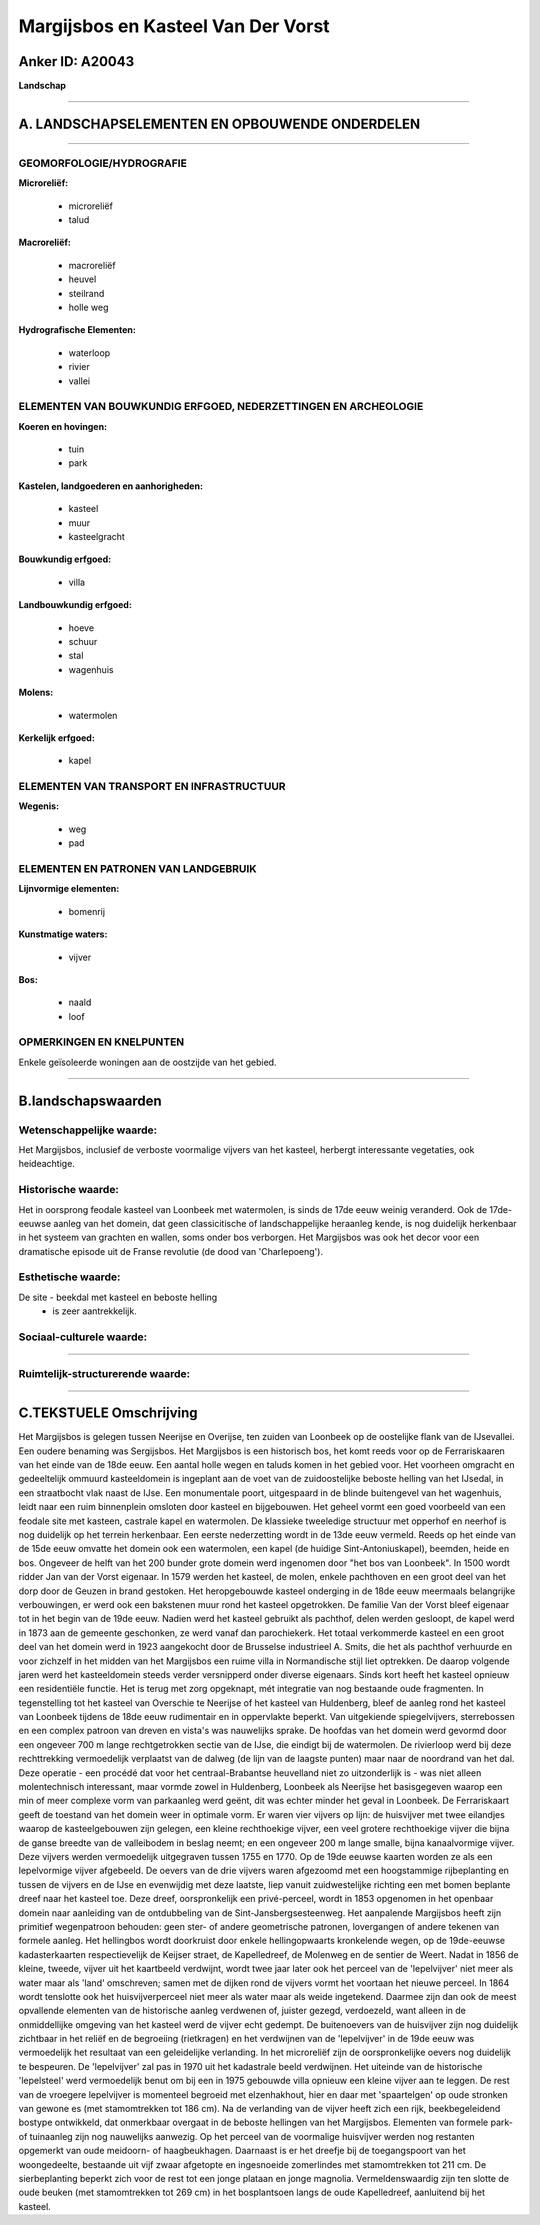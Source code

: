 Margijsbos en Kasteel Van Der Vorst
===================================

Anker ID: A20043
----------------

**Landschap**

--------------

A. LANDSCHAPSELEMENTEN EN OPBOUWENDE ONDERDELEN
-----------------------------------------------

--------------

GEOMORFOLOGIE/HYDROGRAFIE
~~~~~~~~~~~~~~~~~~~~~~~~~

**Microreliëf:**

 * microreliëf
 * talud


**Macroreliëf:**

 * macroreliëf
 * heuvel
 * steilrand
 * holle weg

**Hydrografische Elementen:**

 * waterloop
 * rivier
 * vallei



ELEMENTEN VAN BOUWKUNDIG ERFGOED, NEDERZETTINGEN EN ARCHEOLOGIE
~~~~~~~~~~~~~~~~~~~~~~~~~~~~~~~~~~~~~~~~~~~~~~~~~~~~~~~~~~~~~~~

**Koeren en hovingen:**

 * tuin
 * park


**Kastelen, landgoederen en aanhorigheden:**

 * kasteel
 * muur
 * kasteelgracht


**Bouwkundig erfgoed:**

 * villa


**Landbouwkundig erfgoed:**

 * hoeve
 * schuur
 * stal
 * wagenhuis


**Molens:**

 * watermolen


**Kerkelijk erfgoed:**

 * kapel



ELEMENTEN VAN TRANSPORT EN INFRASTRUCTUUR
~~~~~~~~~~~~~~~~~~~~~~~~~~~~~~~~~~~~~~~~~

**Wegenis:**

 * weg
 * pad



ELEMENTEN EN PATRONEN VAN LANDGEBRUIK
~~~~~~~~~~~~~~~~~~~~~~~~~~~~~~~~~~~~~

**Lijnvormige elementen:**

 * bomenrij

**Kunstmatige waters:**

 * vijver


**Bos:**

 * naald
 * loof



OPMERKINGEN EN KNELPUNTEN
~~~~~~~~~~~~~~~~~~~~~~~~~

Enkele geïsoleerde woningen aan de oostzijde van het gebied.

--------------

B.landschapswaarden
-------------------


Wetenschappelijke waarde:
~~~~~~~~~~~~~~~~~~~~~~~~~

Het Margijsbos, inclusief de verboste voormalige vijvers van het
kasteel, herbergt interessante vegetaties, ook heideachtige.

Historische waarde:
~~~~~~~~~~~~~~~~~~~


Het in oorsprong feodale kasteel van Loonbeek met watermolen, is
sinds de 17de eeuw weinig veranderd. Ook de 17de-eeuwse aanleg van het
domein, dat geen classicitische of landschappelijke heraanleg kende, is
nog duidelijk herkenbaar in het systeem van grachten en wallen, soms
onder bos verborgen. Het Margijsbos was ook het decor voor een
dramatische episode uit de Franse revolutie (de dood van 'Charlepoeng').

Esthetische waarde:
~~~~~~~~~~~~~~~~~~~

De site - beekdal met kasteel en beboste helling
 *  is zeer aantrekkelijk.


Sociaal-culturele waarde:
~~~~~~~~~~~~~~~~~~~~~~~~~

~~~~~~~~~~~~~~~~~~~~~~~~~~


Ruimtelijk-structurerende waarde:
~~~~~~~~~~~~~~~~~~~~~~~~~~~~~~~~~



--------------

C.TEKSTUELE Omschrijving
------------------------

Het Margijsbos is gelegen tussen Neerijse en Overijse, ten zuiden van
Loonbeek op de oostelijke flank van de IJsevallei. Een oudere benaming
was Sergijsbos. Het Margijsbos is een historisch bos, het komt reeds
voor op de Ferrariskaaren van het einde van de 18de eeuw. Een aantal
holle wegen en taluds komen in het gebied voor. Het voorheen omgracht en
gedeeltelijk ommuurd kasteeldomein is ingeplant aan de voet van de
zuidoostelijke beboste helling van het IJsedal, in een straatbocht vlak
naast de IJse. Een monumentale poort, uitgespaard in de blinde
buitengevel van het wagenhuis, leidt naar een ruim binnenplein omsloten
door kasteel en bijgebouwen. Het geheel vormt een goed voorbeeld van een
feodale site met kasteen, castrale kapel en watermolen. De klassieke
tweeledige structuur met opperhof en neerhof is nog duidelijk op het
terrein herkenbaar. Een eerste nederzetting wordt in de 13de eeuw
vermeld. Reeds op het einde van de 15de eeuw omvatte het domein ook een
watermolen, een kapel (de huidige Sint-Antoniuskapel), beemden, heide en
bos. Ongeveer de helft van het 200 bunder grote domein werd ingenomen
door "het bos van Loonbeek". In 1500 wordt ridder Jan van der Vorst
eigenaar. In 1579 werden het kasteel, de molen, enkele pachthoven en een
groot deel van het dorp door de Geuzen in brand gestoken. Het
heropgebouwde kasteel onderging in de 18de eeuw meermaals belangrijke
verbouwingen, er werd ook een bakstenen muur rond het kasteel
opgetrokken. De familie Van der Vorst bleef eigenaar tot in het begin
van de 19de eeuw. Nadien werd het kasteel gebruikt als pachthof, delen
werden gesloopt, de kapel werd in 1873 aan de gemeente geschonken, ze
werd vanaf dan parochiekerk. Het totaal verkommerde kasteel en een groot
deel van het domein werd in 1923 aangekocht door de Brusselse
industrieel A. Smits, die het als pachthof verhuurde en voor zichzelf in
het midden van het Margijsbos een ruime villa in Normandische stijl liet
optrekken. De daarop volgende jaren werd het kasteeldomein steeds verder
versnipperd onder diverse eigenaars. Sinds kort heeft het kasteel
opnieuw een residentiële functie. Het is terug met zorg opgeknapt, mét
integratie van nog bestaande oude fragmenten. In tegenstelling tot het
kasteel van Overschie te Neerijse of het kasteel van Huldenberg, bleef
de aanleg rond het kasteel van Loonbeek tijdens de 18de eeuw rudimentair
en in oppervlakte beperkt. Van uitgekiende spiegelvijvers, sterrebossen
en een complex patroon van dreven en vista's was nauwelijks sprake. De
hoofdas van het domein werd gevormd door een ongeveer 700 m lange
rechtgetrokken sectie van de IJse, die eindigt bij de watermolen. De
rivierloop werd bij deze rechttrekking vermoedelijk verplaatst van de
dalweg (de lijn van de laagste punten) maar naar de noordrand van het
dal. Deze operatie - een procédé dat voor het centraal-Brabantse
heuvelland niet zo uitzonderlijk is - was niet alleen molentechnisch
interessant, maar vormde zowel in Huldenberg, Loonbeek als Neerijse het
basisgegeven waarop een min of meer complexe vorm van parkaanleg werd
geënt, dit was echter minder het geval in Loonbeek. De Ferrariskaart
geeft de toestand van het domein weer in optimale vorm. Er waren vier
vijvers op lijn: de huisvijver met twee eilandjes waarop de
kasteelgebouwen zijn gelegen, een kleine rechthoekige vijver, een veel
grotere rechthoekige vijver die bijna de ganse breedte van de
valleibodem in beslag neemt; en een ongeveer 200 m lange smalle, bijna
kanaalvormige vijver. Deze vijvers werden vermoedelijk uitgegraven
tussen 1755 en 1770. Op de 19de eeuwse kaarten worden ze als een
lepelvormige vijver afgebeeld. De oevers van de drie vijvers waren
afgezoomd met een hoogstammige rijbeplanting en tussen de vijvers en de
IJse en evenwijdig met deze laatste, liep vanuit zuidwestelijke richting
een met bomen beplante dreef naar het kasteel toe. Deze dreef,
oorspronkelijk een privé-perceel, wordt in 1853 opgenomen in het
openbaar domein naar aanleiding van de ontdubbeling van de
Sint-Jansbergsesteenweg. Het aanpalende Margijsbos heeft zijn primitief
wegenpatroon behouden: geen ster- of andere geometrische patronen,
lovergangen of andere tekenen van formele aanleg. Het hellingbos wordt
doorkruist door enkele hellingopwaarts kronkelende wegen, op de
19de-eeuwse kadasterkaarten respectievelijk de Keijser straet, de
Kapelledreef, de Molenweg en de sentier de Weert. Nadat in 1856 de
kleine, tweede, vijver uit het kaartbeeld verdwijnt, wordt twee jaar
later ook het perceel van de 'lepelvijver' niet meer als water maar als
'land' omschreven; samen met de dijken rond de vijvers vormt het
voortaan het nieuwe perceel. In 1864 wordt tenslotte ook het
huisvijverperceel niet meer als water maar als weide ingetekend. Daarmee
zijn dan ook de meest opvallende elementen van de historische aanleg
verdwenen of, juister gezegd, verdoezeld, want alleen in de
onmiddellijke omgeving van het kasteel werd de vijver echt gedempt. De
buitenoevers van de huisvijver zijn nog duidelijk zichtbaar in het
reliëf en de begroeiing (rietkragen) en het verdwijnen van de
'lepelvijver' in de 19de eeuw was vermoedelijk het resultaat van een
geleidelijke verlanding. In het microreliëf zijn de oorspronkelijke
oevers nog duidelijk te bespeuren. De 'lepelvijver' zal pas in 1970 uit
het kadastrale beeld verdwijnen. Het uiteinde van de historische
'lepelsteel' werd vermoedelijk benut om bij een in 1975 gebouwde villa
opnieuw een kleine vijver aan te leggen. De rest van de vroegere
lepelvijver is momenteel begroeid met elzenhakhout, hier en daar met
'spaartelgen' op oude stronken van gewone es (met stamomtrekken tot 186
cm). Na de verlanding van de vijver heeft zich een rijk, beekbegeleidend
bostype ontwikkeld, dat onmerkbaar overgaat in de beboste hellingen van
het Margijsbos. Elementen van formele park- of tuinaanleg zijn nog
nauwelijks aanwezig. Op het perceel van de voormalige huisvijver werden
nog restanten opgemerkt van oude meidoorn- of haagbeukhagen. Daarnaast
is er het dreefje bij de toegangspoort van het woongedeelte, bestaande
uit vijf zwaar afgetopte en ingesnoeide zomerlindes met stamomtrekken
tot 211 cm. De sierbeplanting beperkt zich voor de rest tot een jonge
plataan en jonge magnolia. Vermeldenswaardig zijn ten slotte de oude
beuken (met stamomtrekken tot 269 cm) in het bosplantsoen langs de oude
Kapelledreef, aanluitend bij het kasteel.
